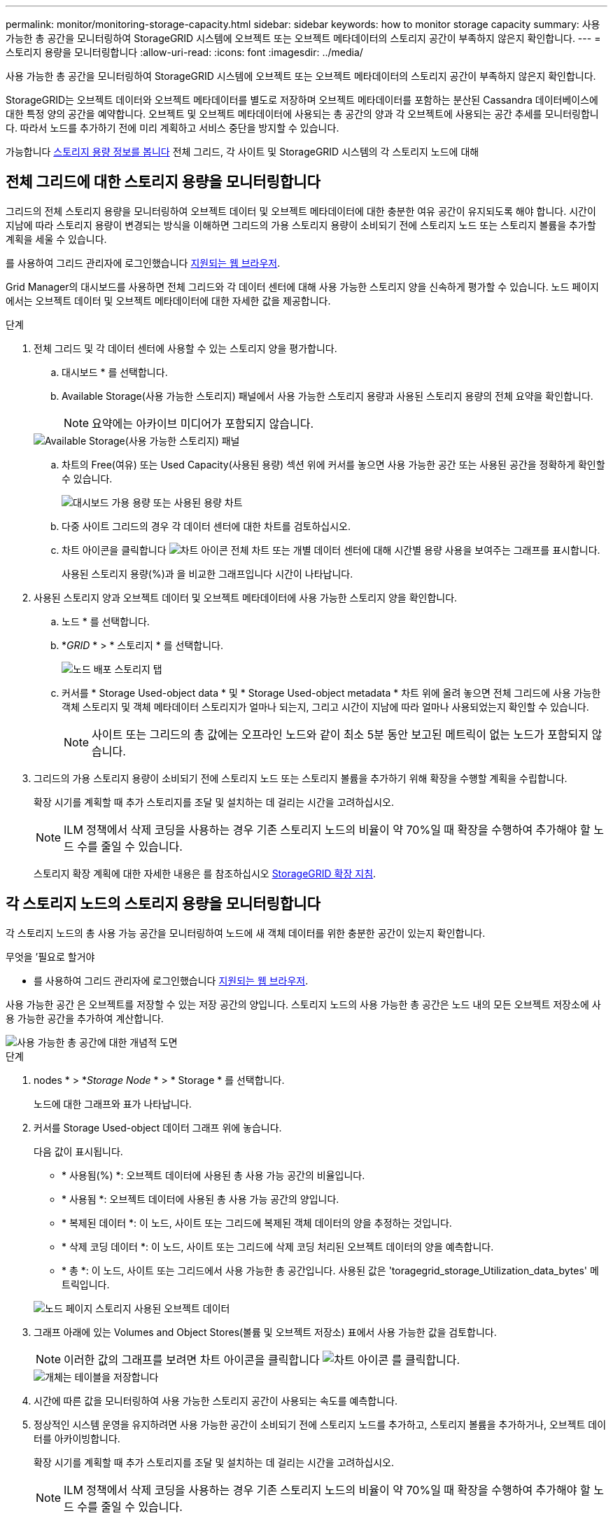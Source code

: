 ---
permalink: monitor/monitoring-storage-capacity.html 
sidebar: sidebar 
keywords: how to monitor storage capacity 
summary: 사용 가능한 총 공간을 모니터링하여 StorageGRID 시스템에 오브젝트 또는 오브젝트 메타데이터의 스토리지 공간이 부족하지 않은지 확인합니다. 
---
= 스토리지 용량을 모니터링합니다
:allow-uri-read: 
:icons: font
:imagesdir: ../media/


[role="lead"]
사용 가능한 총 공간을 모니터링하여 StorageGRID 시스템에 오브젝트 또는 오브젝트 메타데이터의 스토리지 공간이 부족하지 않은지 확인합니다.

StorageGRID는 오브젝트 데이터와 오브젝트 메타데이터를 별도로 저장하며 오브젝트 메타데이터를 포함하는 분산된 Cassandra 데이터베이스에 대한 특정 양의 공간을 예약합니다. 오브젝트 및 오브젝트 메타데이터에 사용되는 총 공간의 양과 각 오브젝트에 사용되는 공간 추세를 모니터링합니다. 따라서 노드를 추가하기 전에 미리 계획하고 서비스 중단을 방지할 수 있습니다.

가능합니다 xref:viewing-storage-tab.adoc[스토리지 용량 정보를 봅니다] 전체 그리드, 각 사이트 및 StorageGRID 시스템의 각 스토리지 노드에 대해



== 전체 그리드에 대한 스토리지 용량을 모니터링합니다

그리드의 전체 스토리지 용량을 모니터링하여 오브젝트 데이터 및 오브젝트 메타데이터에 대한 충분한 여유 공간이 유지되도록 해야 합니다. 시간이 지남에 따라 스토리지 용량이 변경되는 방식을 이해하면 그리드의 가용 스토리지 용량이 소비되기 전에 스토리지 노드 또는 스토리지 볼륨을 추가할 계획을 세울 수 있습니다.

를 사용하여 그리드 관리자에 로그인했습니다 xref:../admin/web-browser-requirements.adoc[지원되는 웹 브라우저].

Grid Manager의 대시보드를 사용하면 전체 그리드와 각 데이터 센터에 대해 사용 가능한 스토리지 양을 신속하게 평가할 수 있습니다. 노드 페이지에서는 오브젝트 데이터 및 오브젝트 메타데이터에 대한 자세한 값을 제공합니다.

.단계
. 전체 그리드 및 각 데이터 센터에 사용할 수 있는 스토리지 양을 평가합니다.
+
.. 대시보드 * 를 선택합니다.
.. Available Storage(사용 가능한 스토리지) 패널에서 사용 가능한 스토리지 용량과 사용된 스토리지 용량의 전체 요약을 확인합니다.
+

NOTE: 요약에는 아카이브 미디어가 포함되지 않습니다.

+
image::../media/dashboard_available_storage_panel.png[Available Storage(사용 가능한 스토리지) 패널]

.. 차트의 Free(여유) 또는 Used Capacity(사용된 용량) 섹션 위에 커서를 놓으면 사용 가능한 공간 또는 사용된 공간을 정확하게 확인할 수 있습니다.
+
image::../media/storage_capacity_used.gif[대시보드 가용 용량 또는 사용된 용량 차트]

.. 다중 사이트 그리드의 경우 각 데이터 센터에 대한 차트를 검토하십시오.
.. 차트 아이콘을 클릭합니다 image:../media/icon_chart_new_for_11_5.png["차트 아이콘"] 전체 차트 또는 개별 데이터 센터에 대해 시간별 용량 사용을 보여주는 그래프를 표시합니다.
+
사용된 스토리지 용량(%)과 을 비교한 그래프입니다 시간이 나타납니다.



. 사용된 스토리지 양과 오브젝트 데이터 및 오브젝트 메타데이터에 사용 가능한 스토리지 양을 확인합니다.
+
.. 노드 * 를 선택합니다.
.. *_GRID_ * > * 스토리지 * 를 선택합니다.
+
image::../media/nodes_deployment_storage_tab.png[노드 배포 스토리지 탭]

.. 커서를 * Storage Used-object data * 및 * Storage Used-object metadata * 차트 위에 올려 놓으면 전체 그리드에 사용 가능한 객체 스토리지 및 객체 메타데이터 스토리지가 얼마나 되는지, 그리고 시간이 지남에 따라 얼마나 사용되었는지 확인할 수 있습니다.
+

NOTE: 사이트 또는 그리드의 총 값에는 오프라인 노드와 같이 최소 5분 동안 보고된 메트릭이 없는 노드가 포함되지 않습니다.



. 그리드의 가용 스토리지 용량이 소비되기 전에 스토리지 노드 또는 스토리지 볼륨을 추가하기 위해 확장을 수행할 계획을 수립합니다.
+
확장 시기를 계획할 때 추가 스토리지를 조달 및 설치하는 데 걸리는 시간을 고려하십시오.

+

NOTE: ILM 정책에서 삭제 코딩을 사용하는 경우 기존 스토리지 노드의 비율이 약 70%일 때 확장을 수행하여 추가해야 할 노드 수를 줄일 수 있습니다.

+
스토리지 확장 계획에 대한 자세한 내용은 를 참조하십시오 xref:../expand/index.adoc[StorageGRID 확장 지침].





== 각 스토리지 노드의 스토리지 용량을 모니터링합니다

각 스토리지 노드의 총 사용 가능 공간을 모니터링하여 노드에 새 객체 데이터를 위한 충분한 공간이 있는지 확인합니다.

.무엇을 &#8217;필요로 할거야
* 를 사용하여 그리드 관리자에 로그인했습니다 xref:../admin/web-browser-requirements.adoc[지원되는 웹 브라우저].


사용 가능한 공간 은 오브젝트를 저장할 수 있는 저장 공간의 양입니다. 스토리지 노드의 사용 가능한 총 공간은 노드 내의 모든 오브젝트 저장소에 사용 가능한 공간을 추가하여 계산합니다.

image::../media/calculating_watermarks.gif[사용 가능한 총 공간에 대한 개념적 도면]

.단계
. nodes * > *_Storage Node_ * > * Storage * 를 선택합니다.
+
노드에 대한 그래프와 표가 나타납니다.

. 커서를 Storage Used-object 데이터 그래프 위에 놓습니다.
+
다음 값이 표시됩니다.

+
** * 사용됨(%) *: 오브젝트 데이터에 사용된 총 사용 가능 공간의 비율입니다.
** * 사용됨 *: 오브젝트 데이터에 사용된 총 사용 가능 공간의 양입니다.
** * 복제된 데이터 *: 이 노드, 사이트 또는 그리드에 복제된 객체 데이터의 양을 추정하는 것입니다.
** * 삭제 코딩 데이터 *: 이 노드, 사이트 또는 그리드에 삭제 코딩 처리된 오브젝트 데이터의 양을 예측합니다.
** * 총 *: 이 노드, 사이트 또는 그리드에서 사용 가능한 총 공간입니다. 사용된 값은 'toragegrid_storage_Utilization_data_bytes' 메트릭입니다.


+
image::../media/nodes_page_storage_used_object_data.png[노드 페이지 스토리지 사용된 오브젝트 데이터]

. 그래프 아래에 있는 Volumes and Object Stores(볼륨 및 오브젝트 저장소) 표에서 사용 가능한 값을 검토합니다.
+

NOTE: 이러한 값의 그래프를 보려면 차트 아이콘을 클릭합니다 image:../media/icon_chart_new_for_11_5.png["차트 아이콘"] 를 클릭합니다.

+
image::../media/nodes_page_storage_tables.png[개체는 테이블을 저장합니다]

. 시간에 따른 값을 모니터링하여 사용 가능한 스토리지 공간이 사용되는 속도를 예측합니다.
. 정상적인 시스템 운영을 유지하려면 사용 가능한 공간이 소비되기 전에 스토리지 노드를 추가하고, 스토리지 볼륨을 추가하거나, 오브젝트 데이터를 아카이빙합니다.
+
확장 시기를 계획할 때 추가 스토리지를 조달 및 설치하는 데 걸리는 시간을 고려하십시오.

+

NOTE: ILM 정책에서 삭제 코딩을 사용하는 경우 기존 스토리지 노드의 비율이 약 70%일 때 확장을 수행하여 추가해야 할 노드 수를 줄일 수 있습니다.

+
스토리지 확장 계획에 대한 자세한 내용은 를 참조하십시오 xref:../expand/index.adoc[StorageGRID 확장 지침].

+
를 클릭합니다 xref:troubleshooting-storagegrid-system.adoc[* 낮은 오브젝트 데이터 스토리지 *] 스토리지 노드에 오브젝트 데이터를 저장하기 위한 공간이 부족할 때 경고가 트리거됩니다.





== 각 스토리지 노드의 객체 메타데이터 용량을 모니터링합니다

각 스토리지 노드의 메타데이터 사용량을 모니터링하여 필수 데이터베이스 작업에 사용할 수 있는 충분한 공간을 확보합니다. 오브젝트 메타데이터가 허용된 메타데이터 공간의 100%를 초과하기 전에 각 사이트에 새 스토리지 노드를 추가해야 합니다.

.무엇을 &#8217;필요로 할거야
* 를 사용하여 그리드 관리자에 로그인했습니다 xref:../admin/web-browser-requirements.adoc[지원되는 웹 브라우저].


StorageGRID는 이중화를 제공하고 오브젝트 메타데이터를 손실로부터 보호하기 위해 각 사이트에 3개의 오브젝트 메타데이터 복사본을 유지합니다. 이 세 복제본은 각 스토리지 노드의 스토리지 볼륨 0에 있는 메타데이터에 예약된 공간을 사용하여 각 사이트의 모든 스토리지 노드에 균등하게 분산됩니다.

경우에 따라 그리드의 오브젝트 메타데이터 용량이 오브젝트 스토리지 용량보다 더 빠르게 소비될 수 있습니다. 예를 들어, 일반적으로 많은 수의 작은 오브젝트를 수집하는 경우 충분한 오브젝트 스토리지 용량이 남아 있더라도 메타데이터 용량을 늘리려면 스토리지 노드를 추가해야 할 수 있습니다.

메타데이터 사용량을 늘릴 수 있는 요인으로는 사용자 메타데이터 및 태그의 크기와 수량, 여러 부분 업로드의 총 부품 수, ILM 스토리지 위치의 변경 빈도 등이 있습니다.

.단계
. nodes * > *_Storage Node_ * > * Storage * 를 선택합니다.
. 커서를 Storage Used-object 메타데이터 그래프 위에 놓으면 특정 시간의 값을 볼 수 있습니다.
+
image::../media/storage_used_object_metadata.png[사용된 스토리지 - 오브젝트 메타데이터]

+
[cols="1a,3a,2a"]
|===
| 값 | 설명 | Prometheus 메트릭입니다 


 a| 
사용됨(%)
 a| 
이 스토리지 노드에서 사용된 허용된 메타데이터 공간의 비율입니다.
 a| 
'toragegrid_storage_Utilization_metadata_bytes/StorageGRID_storage_Utilization_metadata_Allowed_bytes'



 a| 
사용됨
 a| 
이 스토리지 노드에서 사용된 허용되는 메타데이터 공간의 바이트
 a| 
'toragegrid_storage_Utilization_metadata_bytes'



 a| 
허용됨
 a| 
이 스토리지 노드의 객체 메타데이터에 허용되는 공간입니다. 이 값이 각 스토리지 노드에 대해 어떻게 결정되는지 알아보려면 를 참조하십시오 xref:../admin/index.adoc[StorageGRID 관리 지침].
 a| 
'toragegrid_storage_Utilization_metadata_allowed_bytes'



 a| 
실제 예약입니다
 a| 
이 스토리지 노드의 메타데이터에 예약된 실제 공간입니다. 필수 메타데이터 작업에 필요한 공간 및 허용된 공간이 포함됩니다. 각 스토리지 노드에 대해 이 값이 계산되는 방법에 대한 자세한 내용은 를 참조하십시오 xref:../admin/index.adoc[StorageGRID 관리 지침].
 a| 
_Metric은 향후 릴리즈에서 추가될 예정입니다. _

|===
+

NOTE: 사이트 또는 그리드의 총 값에는 오프라인 노드와 같이 최소 5분 동안 메트릭을 보고하지 않은 노드가 포함되지 않습니다.

. Used(%) * 값이 70% 이상인 경우 각 사이트에 스토리지 노드를 추가하여 StorageGRID 시스템을 확장합니다.
+

IMPORTANT: 사용된 값(%) * 값이 특정 임계값에 도달하면 * Low metadata storage * 경고가 트리거됩니다. 오브젝트 메타데이터에서 허용되는 공간의 100% 이상을 사용하는 경우 바람직하지 않은 결과가 발생할 수 있습니다.

+
새 노드를 추가하면 시스템에서 사이트 내의 모든 스토리지 노드에서 개체 메타데이터를 자동으로 재조정합니다. 를 참조하십시오 xref:../expand/index.adoc[StorageGRID 시스템 확장을 위한 지침].


